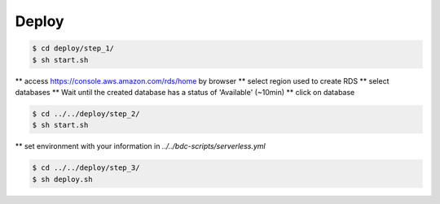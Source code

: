 ..
    This file is part of Python Module for Cube Builder.
    Copyright (C) 2019 INPE.

    Cube Builder is free software; you can redistribute it and/or modify it
    under the terms of the MIT License; see LICENSE file for more details.


Deploy
======

.. code-block:: shell

        $ cd deploy/step_1/
        $ sh start.sh

** access https://console.aws.amazon.com/rds/home by browser
** select region used to create RDS
** select databases
** Wait until the created database has a status of 'Available' (~10min)
** click on database

.. code-block:: shell

        $ cd ../../deploy/step_2/
        $ sh start.sh

** set environment with your information in *../../bdc-scripts/serverless.yml*

.. code-block:: shell

        $ cd ../../deploy/step_3/
        $ sh deploy.sh
